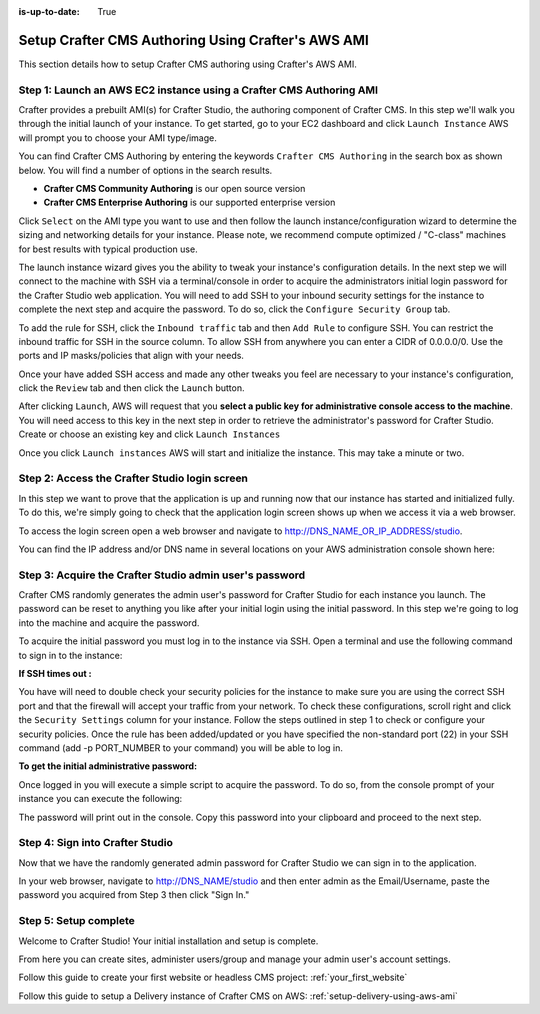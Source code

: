 :is-up-to-date: True

.. index:: Setup Crafter CMS Authoring Using Crafter's AWS AMI

.. _setup-authoring-using-aws-ami:

===================================================
Setup Crafter CMS Authoring Using Crafter's AWS AMI
===================================================

This section details how to setup Crafter CMS authoring using Crafter's AWS AMI.

--------------------------------------------------------------------
Step 1: Launch an AWS EC2 instance using a Crafter CMS Authoring AMI
--------------------------------------------------------------------

Crafter provides a prebuilt AMI(s) for Crafter Studio, the authoring component of Crafter CMS. In this step we'll walk you through the initial launch of your instance. To get started, go to your EC2 dashboard and click ``Launch Instance`` AWS will prompt you to choose your AMI type/image.

.. image:: /_static/images/ami/craftercms-aws-ami-authoring-launch-instance.jpg
    :width: 100 %
    :align: center
    :alt: Crafter CMS AWS AMI Authoring Launch Instance

You can find Crafter CMS Authoring by entering the keywords ``Crafter CMS Authoring`` in the search box as shown below. You will find a number of options in the search results.

* **Crafter CMS Community Authoring** is our open source version
* **Crafter CMS Enterprise Authoring** is our supported enterprise version

Click ``Select`` on the AMI type you want to use and then follow the launch instance/configuration wizard to determine the sizing and networking details for your instance. Please note, we recommend compute optimized / "C-class" machines for best results with typical production use.

.. image:: /_static/images/ami/craftercms-aws-ami-authoring-choose-ami.jpg
    :width: 100 %
    :align: center
    :alt: Crafter CMS AWS AMI Authoring Choose AMI

The launch instance wizard gives you the ability to tweak your instance's configuration details. In the next step we will connect to the machine with SSH via a terminal/console in order to acquire the administrators initial login password for the Crafter Studio web application. You will need to add SSH to your inbound security settings for the instance to complete the next step and acquire the password. To do so, click the ``Configure Security Group`` tab.


To add the rule for SSH, click the ``Inbound traffic`` tab and then ``Add Rule`` to configure SSH. You can restrict the inbound traffic for SSH in the source column. To allow SSH from anywhere you can enter a CIDR of 0.0.0.0/0. Use the ports and IP masks/policies that align with your needs.

.. image:: /_static/images/ami/craftercms-aws-ami-authoring-configure-security-group.jpg
    :width: 100 %
    :align: center
    :alt: Crafter CMS AWS AMI Authoring Configure Security Group

Once your have added SSH access and made any other tweaks you feel are necessary to your instance's configuration, click the ``Review`` tab and then click the ``Launch`` button.

.. image:: /_static/images/ami/craftercms-aws-ami-authoring-review1.jpg
    :width: 100 %
    :align: center
    :alt: Crafter CMS AWS AMI Authoring Review

After clicking ``Launch``, AWS will request that you **select a public key for administrative console access to the machine**. You will need access to this key in the next step in order to retrieve the administrator's password for Crafter Studio. Create or choose an existing key and click ``Launch Instances``

.. image:: /_static/images/ami/craftercms-aws-ami-authoring-launch-2.jpg
    :width: 100 %
    :align: center
    :alt: Crafter CMS AWS AMI Authoring Launch

Once you click ``Launch instances`` AWS will start and initialize the instance. This may take a minute or two.

.. image:: /_static/images/ami/craftercms-aws-ami-authoring-initializing1.jpg
    :width: 100 %
    :align: center
    :alt: Crafter CMS AWS AMI Authoring Initializing

----------------------------------------------
Step 2: Access the Crafter Studio login screen
----------------------------------------------

In this step we want to prove that the application is up and running now that our instance has started and initialized fully. To do this, we're simply going to check that the application login screen shows up when we access it via a web browser.

To access the login screen open a web browser and navigate to http://DNS_NAME_OR_IP_ADDRESS/studio.

.. image:: /_static/images/ami/craftercms-aws-ami-authoring-login.jpg
    :width: 100 %
    :align: center
    :alt: Crafter CMS AWS AMI Authoring Login

You can find the IP address and/or DNS name in several locations on your AWS administration console shown here:

.. image:: /_static/images/ami/craftercms-aws-ami-authoring-public-ip-and-dns.jpg
    :width: 100 %
    :align: center
    :alt: Crafter CMS AWS AMI Authoring Public IP and DNS

--------------------------------------------------------
Step 3: Acquire the Crafter Studio admin user's password
--------------------------------------------------------

Crafter CMS randomly generates the admin user's password for Crafter Studio for each instance you launch. The password can be reset to anything you like after your initial login using the initial password. In this step we're going to log into the machine and acquire the password.

To acquire the initial password you must log in to the instance via SSH. Open a terminal and use the following command to sign in to the instance:

.. code-block:: sh
    :linenos:

    ssh -i ./PATH/TO/PEM/keys.pem ubuntu@IP-ADDRESS

.. image:: /_static/images/ami/craftercms-aws-ami-authoring-ssh.jpg
    :width: 100 %
    :align: center
    :alt: Crafter CMS AWS AMI Authoring SSH

**If SSH times out :**

You have will need to double check your security policies for the instance to make sure you are using the correct SSH port and that the firewall will accept your traffic from your network. To check these configurations, scroll right and click the ``Security Settings`` column for your instance.  Follow the steps outlined in step 1 to check or configure your security policies. Once the rule has been added/updated or you have specified the non-standard port (22) in your SSH command (add -p PORT_NUMBER to your command) you will be able to log in.

**To get the initial administrative password:**

Once logged in you will execute a simple script to acquire the password. To do so, from the console prompt of your instance you can execute the following:

.. code-block:: sh
    :linenos:

    sudo get-studio-password.sh

The password will print out in the console. Copy this password into your clipboard and proceed to the next step.

.. image:: /_static/images/ami/craftercms-aws-ami-authoring-get-admin-password1.png
    :width: 65 %
    :align: center
    :alt: Crafter CMS AWS AMI Authoring Get Admin Password

--------------------------------
Step 4: Sign into Crafter Studio
--------------------------------

Now that we have the randomly generated admin password for Crafter Studio we can sign in to the application.

In your web browser, navigate to http://DNS_NAME/studio and then enter admin as the Email/Username, paste the password you acquired from Step 3 then click "Sign In."

.. image:: /_static/images/ami/craftercms-aws-ami-authoring-login.jpg
    :width: 100 %
    :align: center
    :alt: Crafter CMS AWS AMI Authoring Login

----------------------
Step 5: Setup complete
----------------------
Welcome to Crafter Studio! Your initial installation and setup is complete.

From here you can create sites, administer users/group and manage your admin user's account settings.

Follow this guide to create your first website or headless CMS project: :ref:`your_first_website`

Follow this guide to setup a Delivery instance of Crafter CMS on AWS: :ref:`setup-delivery-using-aws-ami`
